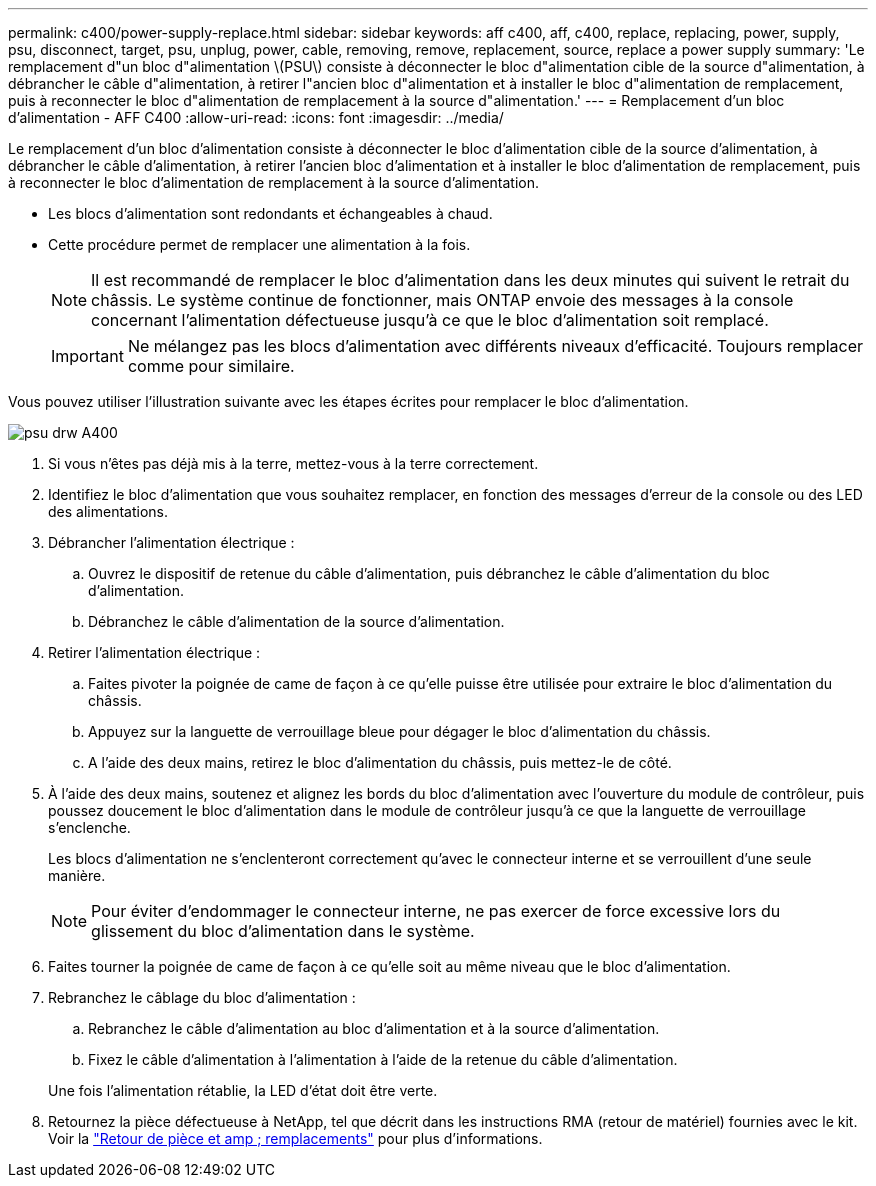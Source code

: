 ---
permalink: c400/power-supply-replace.html 
sidebar: sidebar 
keywords: aff c400, aff, c400, replace, replacing, power, supply, psu, disconnect, target, psu, unplug, power, cable, removing, remove, replacement, source, replace a power supply 
summary: 'Le remplacement d"un bloc d"alimentation \(PSU\) consiste à déconnecter le bloc d"alimentation cible de la source d"alimentation, à débrancher le câble d"alimentation, à retirer l"ancien bloc d"alimentation et à installer le bloc d"alimentation de remplacement, puis à reconnecter le bloc d"alimentation de remplacement à la source d"alimentation.' 
---
= Remplacement d'un bloc d'alimentation - AFF C400
:allow-uri-read: 
:icons: font
:imagesdir: ../media/


[role="lead"]
Le remplacement d'un bloc d'alimentation consiste à déconnecter le bloc d'alimentation cible de la source d'alimentation, à débrancher le câble d'alimentation, à retirer l'ancien bloc d'alimentation et à installer le bloc d'alimentation de remplacement, puis à reconnecter le bloc d'alimentation de remplacement à la source d'alimentation.

* Les blocs d'alimentation sont redondants et échangeables à chaud.
* Cette procédure permet de remplacer une alimentation à la fois.
+

NOTE: Il est recommandé de remplacer le bloc d'alimentation dans les deux minutes qui suivent le retrait du châssis. Le système continue de fonctionner, mais ONTAP envoie des messages à la console concernant l'alimentation défectueuse jusqu'à ce que le bloc d'alimentation soit remplacé.

+

IMPORTANT: Ne mélangez pas les blocs d'alimentation avec différents niveaux d'efficacité. Toujours remplacer comme pour similaire.



Vous pouvez utiliser l'illustration suivante avec les étapes écrites pour remplacer le bloc d'alimentation.

image::../media/drw_A400_psu.png[psu drw A400]

. Si vous n'êtes pas déjà mis à la terre, mettez-vous à la terre correctement.
. Identifiez le bloc d'alimentation que vous souhaitez remplacer, en fonction des messages d'erreur de la console ou des LED des alimentations.
. Débrancher l'alimentation électrique :
+
.. Ouvrez le dispositif de retenue du câble d'alimentation, puis débranchez le câble d'alimentation du bloc d'alimentation.
.. Débranchez le câble d'alimentation de la source d'alimentation.


. Retirer l'alimentation électrique :
+
.. Faites pivoter la poignée de came de façon à ce qu'elle puisse être utilisée pour extraire le bloc d'alimentation du châssis.
.. Appuyez sur la languette de verrouillage bleue pour dégager le bloc d'alimentation du châssis.
.. A l'aide des deux mains, retirez le bloc d'alimentation du châssis, puis mettez-le de côté.


. À l'aide des deux mains, soutenez et alignez les bords du bloc d'alimentation avec l'ouverture du module de contrôleur, puis poussez doucement le bloc d'alimentation dans le module de contrôleur jusqu'à ce que la languette de verrouillage s'enclenche.
+
Les blocs d'alimentation ne s'enclenteront correctement qu'avec le connecteur interne et se verrouillent d'une seule manière.

+

NOTE: Pour éviter d'endommager le connecteur interne, ne pas exercer de force excessive lors du glissement du bloc d'alimentation dans le système.

. Faites tourner la poignée de came de façon à ce qu'elle soit au même niveau que le bloc d'alimentation.
. Rebranchez le câblage du bloc d'alimentation :
+
.. Rebranchez le câble d'alimentation au bloc d'alimentation et à la source d'alimentation.
.. Fixez le câble d'alimentation à l'alimentation à l'aide de la retenue du câble d'alimentation.


+
Une fois l'alimentation rétablie, la LED d'état doit être verte.

. Retournez la pièce défectueuse à NetApp, tel que décrit dans les instructions RMA (retour de matériel) fournies avec le kit. Voir la https://mysupport.netapp.com/site/info/rma["Retour de pièce et amp ; remplacements"^] pour plus d'informations.

